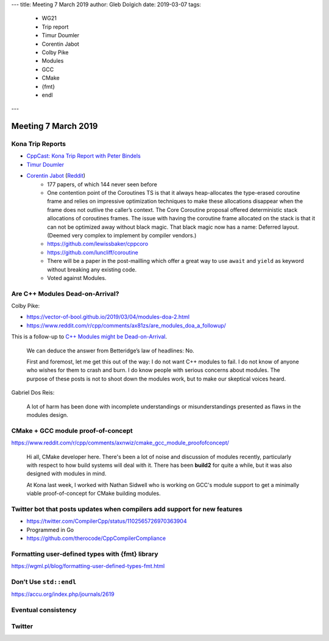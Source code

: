 ---
title:    Meeting 7 March 2019
author:   Gleb Dolgich
date:     2019-03-07
tags:
    - WG21
    - Trip report
    - Timur Doumler
    - Corentin Jabot
    - Colby Pike
    - Modules
    - GCC
    - CMake
    - {fmt}
    - endl
---

Meeting 7 March 2019
====================

Kona Trip Reports
-----------------

* `CppCast: Kona Trip Report with Peter Bindels <http://cppcast.com/2019/02/peter-bindels/>`_
* `Timur Doumler <http://timur.audio/trip-report-february-2019-iso-c-committee-meeting-kona-hawaii>`_
* `Corentin Jabot <https://cor3ntin.github.io/posts/kona2019/>`_ (`Reddit <https://www.reddit.com/r/cpp/comments/aw3x67/kona_a_trip_report/>`_)
    - 177 papers, of which 144 never seen before
    - One contention point of the Coroutines TS is that it always heap-allocates the type-erased coroutine frame and relies on impressive optimization techniques to make these allocations disappear when the frame does not outlive the caller’s context. The Core Coroutine proposal offered deterministic stack allocations of coroutines frames. The issue with having the coroutine frame allocated on the stack is that it can not be optimized away without black magic. That black magic now has a name: Deferred layout. (Deemed very complex to implement by compiler vendors.)
    - https://github.com/lewissbaker/cppcoro
    - https://github.com/luncliff/coroutine
    - There will be a paper in the post-mailling which offer a great way to use ``await`` and ``yield`` as keyword without breaking any existing code.
    - Voted against Modules.

Are C++ Modules Dead-on-Arrival?
--------------------------------

Colby Pike:

* https://vector-of-bool.github.io/2019/03/04/modules-doa-2.html
* https://www.reddit.com/r/cpp/comments/ax81zs/are_modules_doa_a_followup/

This is a follow-up to `C++ Modules might be Dead-on-Arrival <https://vector-of-bool.github.io/2019/01/27/modules-doa.html>`_.

    We can deduce the answer from Betteridge’s law of headlines: No.

    First and foremost, let me get this out of the way: I do not want C++ modules to fail. I do not know of anyone who wishes for them to crash and burn. I do know people with serious concerns about modules. The purpose of these posts is not to shoot down the modules work, but to make our skeptical voices heard.

Gabriel Dos Reis:

    A lot of harm has been done with incomplete understandings or misunderstandings presented as flaws in the modules design.

CMake + GCC module proof-of-concept
-----------------------------------

https://www.reddit.com/r/cpp/comments/axnwiz/cmake_gcc_module_proofofconcept/

    Hi all, CMake developer here. There's been a lot of noise and discussion of modules recently, particularly with respect to how build systems will deal with it. There has been **build2** for quite a while, but it was also designed with modules in mind.

    At Kona last week, I worked with Nathan Sidwell who is working on GCC's module support to get a minimally viable proof-of-concept for CMake building modules.

Twitter bot that posts updates when compilers add support for new features
--------------------------------------------------------------------------

* https://twitter.com/CompilerCpp/status/1102565726970363904
* Programmed in Go
* https://github.com/therocode/CppCompilerCompliance

Formatting user-defined types with {fmt} library
------------------------------------------------

https://wgml.pl/blog/formatting-user-defined-types-fmt.html

Don’t Use ``std::endl``
-----------------------

https://accu.org/index.php/journals/2619

Eventual consistency
--------------------

.. image:: /img/eventual-consistency.png

Twitter
-------

.. image:: /img/cpp-grey-hair.png
